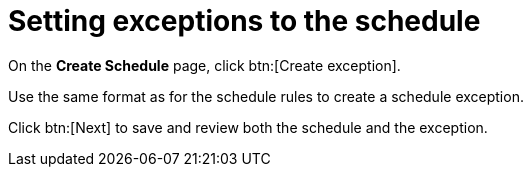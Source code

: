 [id="proc-controller-define-schedule-exceptions"]

= Setting exceptions to the schedule

On the *Create Schedule* page, click btn:[Create exception].

Use the same format as for the schedule rules to create a schedule exception.

Click btn:[Next] to save and review both the schedule and the exception.